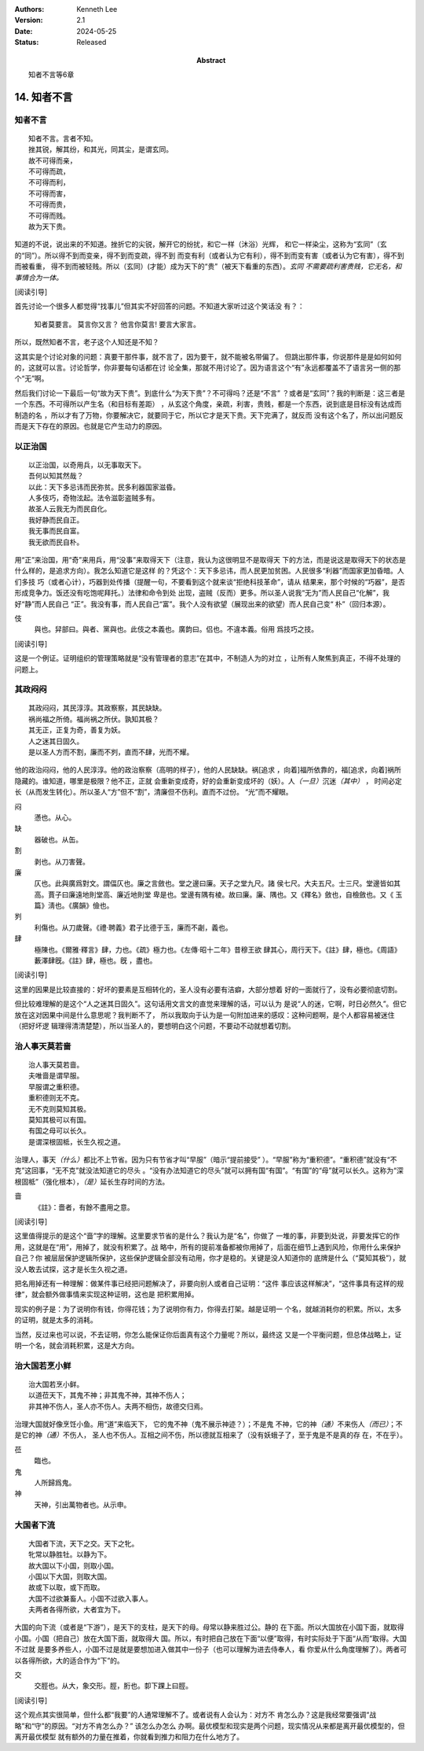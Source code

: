 .. Kenneth Lee 版权所有 2018-2024

:Authors: Kenneth Lee
:Version: 2.1
:Date: 2024-05-25
:Status: Released
:Abstract: 知者不言等6章

14. 知者不言
*************

知者不言
=========
::

        知者不言。言者不知。
        挫其锐，解其纷，和其光，同其尘，是谓玄同。
        故不可得而亲，
        不可得而疏，
        不可得而利，
        不可得而害，
        不可得而贵，
        不可得而贱。
        故为天下贵。

知道的不说，说出来的不知道。挫折它的尖锐，解开它的纷扰，和它一样（沐浴）光辉，
和它一样染尘，这称为“玄同”（玄的“同”）。所以得不到而变亲，得不到而变疏，得不到
而变有利（或者认为它有利），得不到而变有害（或者认为它有害），得不到而被看重，
得不到而被轻贱。所以（玄同）(才能）成为天下的“贵”（被天下看重的东西）。\ *玄同
不需要疏利害贵贱，它无名，和事情合为一体。* 

[阅读引导]

首先讨论一个很多人都觉得“找事儿”但其实不好回答的问题。不知道大家听过这个笑话没
有？：

        知者莫要言。
        莫言你又言？
        他言你莫言!
        要言大家言。

所以，既然知者不言，老子这个人知还是不知？

这其实是个讨论对象的问题：真要干那件事，就不言了，因为要干，就不能被名带偏了。
但跳出那件事，你说那件是是如何如何的，这就可以言。讨论哲学，你非要每句话都在讨
论全集，那就不用讨论了。因为语言这个“有”永远都覆盖不了语言另一侧的那个“无”啊。

然后我们讨论一下最后一句“故为天下贵”。到底什么“为天下贵”？不可得吗？还是“不言”
？或者是“玄同”？我的判断是：这三者是一个东西。不可得所以产生名（和目标有差距）
，从玄这个角度，亲疏，利害，贵贱，都是一个东西，说到底是目标没有达成而制造的名
，所以才有了万物，你要解决它，就要同于它，所以它才是天下贵。天下完满了，就反而
没有这个名了，所以出问题反而是天下存在的原因。也就是它产生动力的原因。

以正治国
========
::

        以正治国，以奇用兵，以无事取天下。
        吾何以知其然哉？
        以此：天下多忌讳而民弥贫。民多利器国家滋昏。
        人多伎巧，奇物泫起。法令滋彰盗贼多有。
        故圣人云我无为而民自化。
        我好静而民自正。
        我无事而民自富。
        我无欲而民自朴。

用“正”来治国，用“奇”来用兵，用“没事”来取得天下（注意，我认为这很明显不是取得天
下的方法，而是说这是取得天下的状态是什么样的，是追求方向）。我怎么知道它是这样
的？凭这个：天下多忌讳，而人民更加贫困。人民很多“利器”而国家更加昏暗。人们多技
巧（或者心计），巧器到处传播（提醒一句，不要看到这个就来谈“拒绝科技革命”，请从
结果来，那个时候的“巧器”，是否形成竞争力。饭还没有吃饱呢拜托。）法律和命令到处
出现，盗贼（反而）更多。所以圣人说我“无为”而人民自己“化解”，我好“静”而人民自己
“正”。我没有事，而人民自己“富”。我个人没有欲望（展现出来的欲望）而人民自己变“
朴”（回归本源）。

伎
        與也。舁部曰。與者、黨與也。此伎之本義也。廣韵曰。侣也。不違本義。俗用
        爲技巧之技。

[阅读引导]

这是一个例证。证明组织的管理策略就是“没有管理者的意志”在其中，不制造人为的对立
，让所有人聚焦到真正，不得不处理的问题上。

其政闷闷
=========

::

        其政闷闷，其民淳淳。其政察察，其民缺缺。
        祸尚福之所倚。福尚祸之所伏。孰知其极？
        其无正，正复为奇，善复为妖。
        人之迷其日固久。
        是以圣人方而不割，廉而不刿，直而不肆，光而不耀。

他的政治闷闷，他的人民淳淳。他的政治察察（高明的样子），他的人民缺缺。祸[追求
，向着]福所依靠的，福[追求，向着]祸所隐藏的。谁知道，哪里是极限？他不正，正就
会重新变成奇，好的会重新变成坏的（妖）。人\ *（一旦）*\ 沉迷\ *（其中）* \ ，
时间必定长（从而发生转化）。所以圣人“方”但不“割”，清廉但不伤利。直而不过份。
“光”而不耀眼。

闷
        懣也。从心。

缺
        器破也。从缶。

割
        剥也。从刀害聲。

廉
        仄也。此與廣爲對文。謂偪仄也。廉之言斂也。堂之邊曰廉。天子之堂九尺。諸
        侯七尺。大夫五尺。士三尺。堂邊皆如其高。賈子曰廉遠地則堂高、廉近地則堂
        卑是也。堂邊有隅有棱。故曰廉。廉、隅也。又《釋名》斂也，自檢斂也。又《
        玉篇》淸也。《廣韻》儉也。

刿
        利傷也。从刀歲聲。《禮·聘義》君子比德于玉，廉而不劌，義也。

肆
        極陳也。《爾雅·釋言》肆，力也。《疏》極力也。《左傳·昭十二年》昔穆王欲
        肆其心，周行天下。《註》肆，極也。《周語》藪澤肆旣。《註》肆，極也。旣
        ，盡也。

[阅读引导]

这里的因果是比较直接的：好坏的要素是互相转化的，圣人没有必要有洁癖，大部分想着
好的一面就行了，没有必要彻底切割。

但比较难理解的是这个“人之迷其日固久”。这句话用文言文的直觉来理解的话，可以认为
是说“人的迷，它啊，时日必然久”。但它放在这对因果中间是什么意思呢？我判断不了，
所以我取向于认为是一句附加进来的感叹：这种问题啊，是个人都容易被迷住（把好坏逻
辑理得清清楚楚），所以当圣人的，要想明白这个问题，不要动不动就想着切割。

治人事天莫若啬
===============
::

        治人事天莫若啬。
        夫唯啬是谓早服。
        早服谓之重积德。
        重积德则无不克。
        无不克则莫知其极。
        莫知其极可以有国。
        有国之母可以长久。
        是谓深根固柢，长生久视之道。

治理人，事天\ *（什么）*\ 都比不上节省。因为只有节省才叫“早服”（暗示“提前接受”
）。“早服”称为“重积德”。“重积德”就没有“不克”这回事，“无不克”就没法知道它的尽头
。“没有办法知道它的尽头”就可以拥有国“有国”。“有国”的“母”就可以长久。这称为“深
根固柢”（强化根本），\ *（是）*\ 延长生存时间的方法。

啬
        《註》：嗇者，有餘不盡用之意。

[阅读引导]

这里值得提示的是这个“啬”字的理解。这里要求节省的是什么？我认为是“名”，你做了
一堆的事，非要到处说，非要发挥它的作用，这就是在“用”，用掉了，就没有积累了。战
略中，所有的提前准备都被你用掉了，后面在细节上遇到风险，你用什么来保护自己？你
被层层保护逻辑所保护，这些保护逻辑全部没有动用，你才是稳的。关键是没人知道你的
底牌是什么（“莫知其极”），就没人敢去试探，这才是长生久视之道。

把名用掉还有一种理解：做某件事已经把问题解决了，非要向别人或者自己证明：“这件
事应该这样解决”，“这件事具有这样的规律”，就会额外做事情来实现这种证明，这也是
把积累用掉。

现实的例子是：为了说明你有钱，你得花钱；为了说明你有力，你得去打架。越是证明一
个名，就越消耗你的积累。所以，太多的证明，就是太多的消耗。

当然，反过来也可以说，不去证明，你怎么能保证你后面真有这个力量呢？所以，最终这
又是一个平衡问题，但总体战略上，证明一个名，就会消耗积累，这是大方向。

治大国若烹小鲜
===============
::

        治大国若烹小鲜。
        以道莅天下，其鬼不神；非其鬼不神，其神不伤人；
        非其神不伤人，圣人亦不伤人。夫两不相伤，故德交归焉。

治理大国就好像烹饪小鱼。用“道”来临天下， 它的鬼不神（鬼不展示神迹？）；不是鬼
不神，它的神\ *（通）*\ 不来伤人\ *（而已）*\ ；不是它的神\ *（通）*\ 不伤人，
圣人也不伤人。互相之间不伤，所以德就互相来了（没有妖蛾子了，至于鬼是不是真的存
在，不在乎）。

莅
        臨也。

鬼
        人所歸爲鬼。

神
        天神，引出萬物者也。从示申。

大国者下流
===========
::

        大国者下流，天下之交。天下之牝。
        牝常以静胜牡。以静为下。
        故大国以下小国，则取小国。
        小国以下大国，则取大国。
        故或下以取，或下而取。
        大国不过欲兼畜人。小国不过欲入事人。
        夫两者各得所欲，大者宜为下。

大国的向下流（或者是“下游”），是天下的支柱，是天下的母。母常以静来胜过公。静的
在下面。所以大国放在小国下面，就取得小国。小国（把自己）放在大国下面，就取得大
国。所以，有时把自己放在下面“以便”取得，有时实际处于下面“从而”取得。大国不过就
是要多养些人，小国不过是就是要想加进入做其中一份子（也可以理解为进去侍奉人，看
你爱从什么角度理解了）。两者可以各得所欲，大的适合作为“下”的。

交
        交脛也。从大，象交形。脛，胻也。厀下踝上曰脛。

[阅读引导]

这个观点其实很简单，但什么都“我要”的人通常理解不了。或者说有人会认为：对方不
肯怎么办？这是我经常要强调“战略”和“守”的原因。“对方不肯怎么办？” 该怎么办怎么
办啊。最优模型和现实是两个问题，现实情况从来都是离开最优模型的，但离开最优模型
就有额外的力量在推着，你就看到推力和阻力在什么地方了。

.. vim: tw=78 fo+=mM

